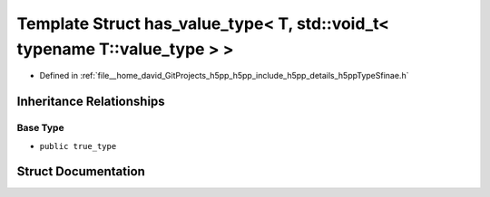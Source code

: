 .. _exhale_struct_structh5pp_1_1type_1_1sfinae_1_1has__value__type_3_01_t_00_01std_1_1void__t_3_01typename_01_t_1_1value__type_01_4_01_4:

Template Struct has_value_type< T, std::void_t< typename T::value_type > >
==========================================================================

- Defined in :ref:`file__home_david_GitProjects_h5pp_h5pp_include_h5pp_details_h5ppTypeSfinae.h`


Inheritance Relationships
-------------------------

Base Type
*********

- ``public true_type``


Struct Documentation
--------------------


.. doxygenstruct:: h5pp::type::sfinae::has_value_type< T, std::void_t< typename T::value_type > >
   :members:
   :protected-members:
   :undoc-members: